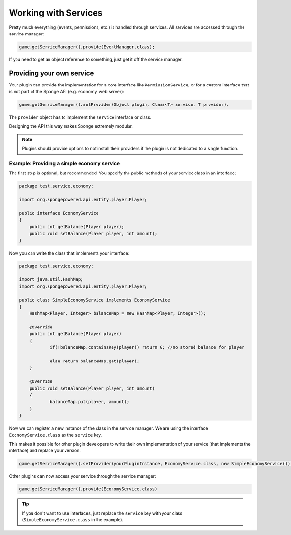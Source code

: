 =====================
Working with Services
=====================

Pretty much everything (events, permissions, etc.) is handled through services.
All services are accessed through the service manager:

.. code-block:: java

    game.getServiceManager().provide(EventManager.class);

If you need to get an object reference to something, just get it off the service manager.

Providing your own service
--------------------------
Your plugin can provide the implementation for a core interface like ``PermissionService``,
or for a custom interface that is not part of the Sponge API (e.g. economy, web server):

.. code-block:: java

    game.getServiceManager().setProvider(Object plugin, Class<T> service, T provider);

The ``provider`` object has to implement the ``service`` interface or class.

Designing the API this way makes Sponge extremely modular.

.. note::

    Plugins should provide options to not install their providers if the plugin is not dedicated to a single function.

Example: Providing a simple economy service
~~~~~~~~~~~~~~~~~~~~~~~~~~~~~~~~~~~~~~~~~~~

The first step is optional, but recommended. You specify the public methods of your service class in an interface:

.. code-block:: java

    package test.service.economy;

    import org.spongepowered.api.entity.player.Player;

    public interface EconomyService
    {
    	public int getBalance(Player player);
    	public void setBalance(Player player, int amount);
    }

Now you can write the class that implements your interface:

.. code-block:: java

    package test.service.economy;

    import java.util.HashMap;
    import org.spongepowered.api.entity.player.Player;

    public class SimpleEconomyService implements EconomyService
    {
    	HashMap<Player, Integer> balanceMap = new HashMap<Player, Integer>();

    	@Override
    	public int getBalance(Player player)
    	{
    		if(!balanceMap.containsKey(player)) return 0; //no stored balance for player

    		else return balanceMap.get(player);
    	}

    	@Override
    	public void setBalance(Player player, int amount)
    	{
    		balanceMap.put(player, amount);
    	}
    }

Now we can register a new instance of the class in the service manager.
We are using the interface ``EconomyService.class`` as the ``service`` key.

This makes it possible for other plugin developers to write their own implementation
of your service (that implements the interface) and replace your version.

.. code-block:: java

    game.getServiceManager().setProvider(yourPluginInstance, EconomyService.class, new SimpleEconomyService());

Other plugins can now access your service through the service manager:

.. code-block:: java

    game.getServiceManager().provide(EconomyService.class)

.. tip::
    If you don't want to use interfaces,
    just replace the ``service`` key with your class (``SimpleEconomyService.class`` in the example).
